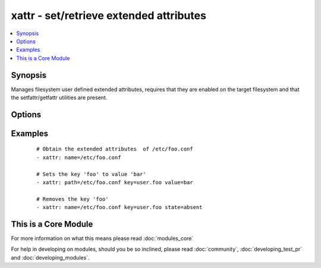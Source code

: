 .. _xattr:


xattr - set/retrieve extended attributes
++++++++++++++++++++++++++++++++++++++++

.. versionadded:: 1.3


.. contents::
   :local:
   :depth: 1


Synopsis
--------

Manages filesystem user defined extended attributes, requires that they are enabled on the target filesystem and that the setfattr/getfattr utilities are present.




Options
-------

.. raw:: html

    <table border=1 cellpadding=4>
    <tr>
    <th class="head">parameter</th>
    <th class="head">required</th>
    <th class="head">default</th>
    <th class="head">choices</th>
    <th class="head">comments</th>
    </tr>
            <tr>
    <td>follow<br/><div style="font-size: small;"></div></td>
    <td>no</td>
    <td>True</td>
        <td><ul><li>yes</li><li>no</li></ul></td>
        <td><div>if yes, dereferences symlinks and sets/gets attributes on symlink target, otherwise acts on symlink itself.</div></td></tr>
            <tr>
    <td>key<br/><div style="font-size: small;"></div></td>
    <td>no</td>
    <td>None</td>
        <td><ul></ul></td>
        <td><div>The name of a specific Extended attribute key to set/retrieve</div></td></tr>
            <tr>
    <td>name<br/><div style="font-size: small;"></div></td>
    <td>yes</td>
    <td>None</td>
        <td><ul></ul></td>
        <td><div>The full path of the file/object to get the facts of</div></br>
        <div style="font-size: small;">aliases: path<div></td></tr>
            <tr>
    <td>state<br/><div style="font-size: small;"></div></td>
    <td>no</td>
    <td>get</td>
        <td><ul><li>read</li><li>present</li><li>all</li><li>keys</li><li>absent</li></ul></td>
        <td><div>defines which state you want to do. <code>read</code> retrieves the current value for a <code>key</code> (default) <code>present</code> sets <code>name</code> to <code>value</code>, default if value is set <code>all</code> dumps all data <code>keys</code> retrieves all keys <code>absent</code> deletes the key</div></td></tr>
            <tr>
    <td>value<br/><div style="font-size: small;"></div></td>
    <td>no</td>
    <td>None</td>
        <td><ul></ul></td>
        <td><div>The value to set the named name/key to, it automatically sets the <code>state</code> to 'set'</div></td></tr>
        </table>
    </br>



Examples
--------

 ::

    # Obtain the extended attributes  of /etc/foo.conf
    - xattr: name=/etc/foo.conf
    
    # Sets the key 'foo' to value 'bar'
    - xattr: path=/etc/foo.conf key=user.foo value=bar
    
    # Removes the key 'foo'
    - xattr: name=/etc/foo.conf key=user.foo state=absent




    
This is a Core Module
---------------------

For more information on what this means please read :doc:`modules_core`

    
For help in developing on modules, should you be so inclined, please read :doc:`community`, :doc:`developing_test_pr` and :doc:`developing_modules`.


